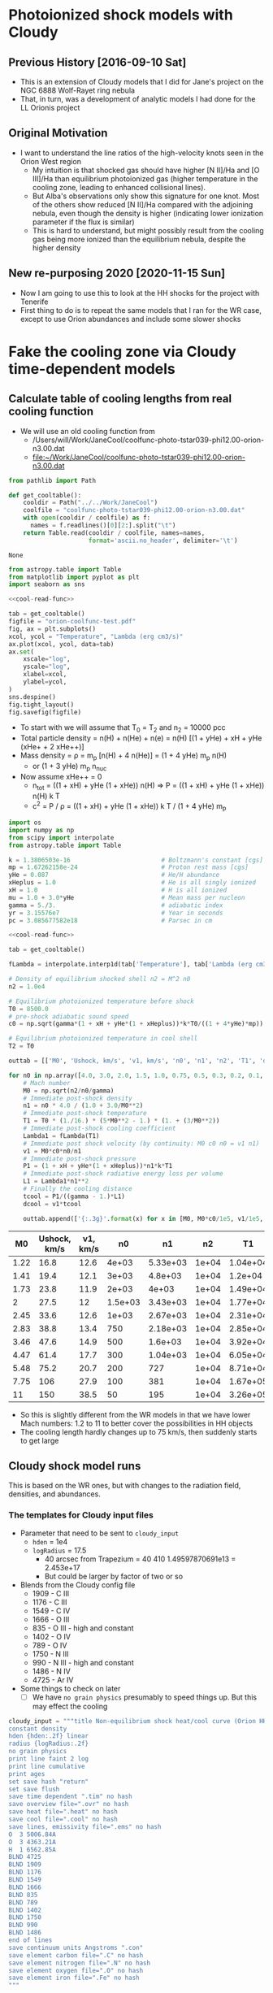 * Photoionized shock models with Cloudy
** Previous History [2016-09-10 Sat]
+ This is an extension of Cloudy models that I did for Jane's project on the NGC 6888 Wolf-Rayet ring nebula
+ That, in turn, was a development of analytic models I had done for the LL Orionis project
** Original Motivation
+ I want to understand the line ratios of the high-velocity knots seen in the Orion West region
  + My intuition is that shocked gas should have higher [N II]/Ha and [O III]/Ha than equilibrium photoionized gas (higher temperature in the cooling zone, leading to enhanced collisional lines).
  + But Alba's observations only show this signature for one knot. Most of the others show reduced [N II]/Ha compared with the adjoining nebula, even though the density is higher (indicating lower ionization parameter if the flux is similar)
  + This is hard to understand, but might possibly result from the cooling gas being more ionized than the equilibrium nebula, despite the higher density
** New re-purposing 2020 [2020-11-15 Sun]
+ Now I am going to use this to look at the HH shocks for the project with Tenerife
+ First thing to do is to repeat the same models that I ran for the WR case, except to use Orion abundances and include some slower shocks
* Fake the cooling zone via Cloudy time-dependent models 
:PROPERTIES:
:header-args: :noweb yes
:END:
** Calculate table of cooling lengths from real cooling function
+ We will use an old cooling function from
  + /Users/will/Work/JaneCool/coolfunc-photo-tstar039-phi12.00-orion-n3.00.dat
  + [[file:~/Work/JaneCool/coolfunc-photo-tstar039-phi12.00-orion-n3.00.dat]]
#+name: cool-read-func
#+BEGIN_SRC python
  from pathlib import Path

  def get_cooltable():
      cooldir = Path("../../Work/JaneCool")
      coolfile = "coolfunc-photo-tstar039-phi12.00-orion-n3.00.dat"
      with open(cooldir / coolfile) as f:
        names = f.readlines()[0][2:].split("\t")
      return Table.read(cooldir / coolfile, names=names,
                        format='ascii.no_header', delimiter='\t')
#+END_SRC

#+RESULTS: cool-read-func
: None


#+begin_src python :return figfile :results file
  from astropy.table import Table
  from matplotlib import pyplot as plt
  import seaborn as sns

  <<cool-read-func>>

  tab = get_cooltable()
  figfile = "orion-coolfunc-test.pdf"
  fig, ax = plt.subplots()
  xcol, ycol = "Temperature", "Lambda (erg cm3/s)"
  ax.plot(xcol, ycol, data=tab)
  ax.set(
      xscale="log",
      yscale="log",
      xlabel=xcol,
      ylabel=ycol,
  )
  sns.despine()
  fig.tight_layout()
  fig.savefig(figfile)
#+end_src

#+RESULTS:
[[file:orion-coolfunc-test.pdf]]

+ To start with we will assume that T_0 = T_2 and n_2 = 10000 pcc
+ Total particle density = n(H) + n(He) + n(e) = n(H) [(1 + yHe) + xH + yHe (xHe+ + 2 xHe++)]
+ Mass density = \rho = m_p [n(H) + 4 n(He)] = (1 + 4 yHe) m_p n(H)
  + or (1 + 3 yHe) m_p n_nuc
+ Now assume xHe++ = 0
  + n_tot = ((1 + xH) + yHe (1 + xHe)) n(H) => P = ((1 + xH) + yHe (1 + xHe)) n(H) k T
  + c^2 = P / \rho = ((1 + xH) + yHe (1 + xHe)) k T / (1 + 4 yHe) m_p 
#+name: cooling-zone-models
#+BEGIN_SRC python :return outtab
  import os
  import numpy as np
  from scipy import interpolate
  from astropy.table import Table

  k = 1.3806503e-16                         # Boltzmann's constant [cgs]
  mp = 1.67262158e-24                       # Proton rest mass [cgs]
  yHe = 0.087                               # He/H abundance
  xHeplus = 1.0                             # He is all singly ionized
  xH = 1.0                                  # H is all ionized
  mu = 1.0 + 3.0*yHe                        # Mean mass per nucleon
  gamma = 5./3.                             # adiabatic index
  yr = 3.15576e7                            # Year in seconds
  pc = 3.085677582e18                       # Parsec in cm

  <<cool-read-func>>

  tab = get_cooltable()

  fLambda = interpolate.interp1d(tab['Temperature'], tab['Lambda (erg cm3/s)'])

  # Density of equilibrium shocked shell n2 = M^2 n0
  n2 = 1.0e4

  # Equilibrium photoionized temperature before shock
  T0 = 8500.0
  # pre-shock adiabatic sound speed
  c0 = np.sqrt(gamma*(1 + xH + yHe*(1 + xHeplus))*k*T0/((1 + 4*yHe)*mp)) 

  # Equilibrium photoionized temperature in cool shell
  T2 = T0                         

  outtab = [['M0', 'Ushock, km/s', 'v1, km/s', 'n0', 'n1', 'n2', 'T1', 'dcool, pc', 'tcool, yr'], None]

  for n0 in np.array([4.0, 3.0, 2.0, 1.5, 1.0, 0.75, 0.5, 0.3, 0.2, 0.1, 0.05])*1000:
      # Mach number
      M0 = np.sqrt(n2/n0/gamma)
      # Immediate post-shock density
      n1 = n0 * 4.0 / (1.0 + 3.0/M0**2)
      # Immediate post-shock temperature
      T1 = T0 * (1./16.) * (5*M0**2 - 1.) * (1. + (3/M0**2))
      # Immediate post-shock cooling coefficient
      Lambda1 = fLambda(T1)
      # Immediate post shock velocity (by continuity: M0 c0 n0 = v1 n1)
      v1 = M0*c0*n0/n1
      # Immediate post-shock pressure
      P1 = (1 + xH + yHe*(1 + xHeplus))*n1*k*T1
      # Immediate post-shock radiative energy loss per volume
      L1 = Lambda1*n1**2
      # Finally the cooling distance
      tcool = P1/((gamma - 1.)*L1)
      dcool = v1*tcool

      outtab.append(['{:.3g}'.format(x) for x in [M0, M0*c0/1e5, v1/1e5, n0, n1, n2, T1, dcool/pc, tcool/yr]])

#+END_SRC

#+RESULTS: cooling-zone-models
|   M0 | Ushock, km/s | v1, km/s |      n0 |       n1 |    n2 |       T1 | dcool, pc | tcool, yr |
|------+--------------+----------+---------+----------+-------+----------+-----------+-----------|
| 1.22 |         16.8 |     12.6 |   4e+03 | 5.33e+03 | 1e+04 | 1.04e+04 |  8.23e-05 |      6.38 |
| 1.41 |         19.4 |     12.1 |   3e+03 |  4.8e+03 | 1e+04 |  1.2e+04 |  7.89e-05 |      6.35 |
| 1.73 |         23.8 |     11.9 |   2e+03 |    4e+03 | 1e+04 | 1.49e+04 |  7.57e-05 |      6.22 |
|    2 |         27.5 |       12 | 1.5e+03 | 3.43e+03 | 1e+04 | 1.77e+04 |  7.37e-05 |         6 |
| 2.45 |         33.6 |     12.6 |   1e+03 | 2.67e+03 | 1e+04 | 2.31e+04 |  7.15e-05 |      5.54 |
| 2.83 |         38.8 |     13.4 |     750 | 2.18e+03 | 1e+04 | 2.85e+04 |  6.96e-05 |       5.1 |
| 3.46 |         47.6 |     14.9 |     500 |  1.6e+03 | 1e+04 | 3.92e+04 |  7.01e-05 |      4.61 |
| 4.47 |         61.4 |     17.7 |     300 | 1.04e+03 | 1e+04 | 6.05e+04 |  7.28e-05 |      4.03 |
| 5.48 |         75.2 |     20.7 |     200 |      727 | 1e+04 | 8.71e+04 |  9.65e-05 |      4.56 |
| 7.75 |          106 |     27.9 |     100 |      381 | 1e+04 | 1.67e+05 |  0.000523 |      18.3 |
|   11 |          150 |     38.5 |      50 |      195 | 1e+04 | 3.26e+05 |   0.00561 |       142 |

+ So this is slightly different from the WR models in that we have lower Mach numbers: 1.2 to 11 to better cover the possibilities in HH objects
+ The cooling length hardly changes up to 75 km/s, then suddenly starts to get large

** Cloudy shock model runs
This is based on the WR ones, but with changes to the radiation field, densities, and abundances.

*** The templates for Cloudy input files
+ Parameter that need to be sent to ~cloudy_input~
  + ~hden~ = 1e4
  + ~logRadius~ = 17.5
    + 40 arcsec from Trapezium = 40 410 1.49597870691e13 = 2.453e+17
    + But could be larger by factor of two or so
+ Blends from the Cloudy config file
  + 1909 - C III
  + 1176 - C III
  + 1549 - C IV
  + 1666 - O III
  + 835 - O III - high and constant
  + 1402 - O IV
  + 789 - O IV
  + 1750 - N III
  + 990 - N III - high and constant
  + 1486 - N IV
  + 4725 - Ar IV
+ Some things to check on later
  + [ ] We have ~no grain physics~ presumably to speed things up.  But this may effect the cooling

    

#+name: templates-for-shock-models
#+BEGIN_SRC python :results output silent
  cloudy_input = """title Non-equilibrium shock heat/cool curve (Orion HH)
  constant density 
  hden {hden:.2f} linear
  radius {logRadius:.2f}
  no grain physics
  print line faint 2 log 
  print line cumulative
  print ages
  set save hash "return"
  set save flush
  save time dependent ".tim" no hash
  save overview file=".ovr" no hash
  save heat file=".heat" no hash
  save cool file=".cool" no hash
  save lines, emissivity file=".ems" no hash
  O  3 5006.84A
  O  3 4363.21A
  H  1 6562.85A
  BLND 4725
  BLND 1909
  BLND 1176
  BLND 1549
  BLND 1666 
  BLND 835
  BLND 789
  BLND 1402
  BLND 1750
  BLND 990
  BLND 1486
  end of lines
  save continuum units Angstroms ".con"
  save element carbon file=".C" no hash
  save element nitrogen file=".N" no hash
  save element oxygen file=".O" no hash
  save element iron file=".Fe" no hash
  """

  shock_input = """set dr 0
  set nend 1
  stop zone 1
  set dynamics relax 2
  iterate 200
  hextra {logExtraHeat:.2f} time
  # stop time when temperature falls below 1e4 K
  time first timestep 4.0 stop at 13.0
  time 0 scale 0
  time 3.9 scale 0
  time 4 scale 20 ionization
  time 5.04 scale 20    
  time 5.0414 scale 0    
  time 9 scale 0  recombination
  time 20 scale 0  
  end of times
  """

  orion_abundances_input = """# Orion nebula abundances
  abundances hii region no grains
  grains orion no qheat
  """

  trapezium_radiation_input = """# Total trapezium SED from POWR OB models
  table SED "trapezium_powr_fine_fuv.sed"
  luminosity total 38.89
  # Add 1 L_sun of 1e6 K x-rays
  brems 6
  luminosity total 33.6
  # And general Milky Way backgrounds
  cmb
  table ism
  cosmic rays, background
  """

#+END_SRC

*** Running the models

#+header: :var models=cooling-zone-models
#+BEGIN_SRC python :results output
  import numpy as np
  from pathlib import Path

  <<templates-for-shock-models>>

  # Shock heating time in seconds
  theat = 1e5

  mp = 1.67262158e-24                       # Proton rest mass [cgs]
  yHe = 0.087                               # He/H abundance
  km = 1.e5                                 # kilometer in cm

  logRadius = 17.5                     # log10 Radius, cm

  for row in models:
      M0, u0, v1, n0, n1, N2, T1, dcool, tcool = [float(x) for x in row]
      model_id = f'trap-shock-R{int(10*logRadius):d}-shock-v{u0:03.0f}'

      # Energy flux dissipated in shock
      dE0 = 0.5*mp*(1.0 + 4.0*yHe)*km**3 * (n0*u0**3 - n1*v1**3)
      dE0 *= N2/n1

      # erg/cm3/s
      extra_heat = dE0/(v1*km*theat)

      with open(Path("models") / f'{model_id}.in', 'w') as f:
          f.write(cloudy_input.format(hden=N2, logRadius=logRadius))
          f.write(orion_abundances_input)
          f.write(shock_input.format(logExtraHeat=np.log10(extra_heat)-20))
          f.write(trapezium_radiation_input)

      print(model_id, u0, T1, extra_heat)
#+END_SRC

#+RESULTS:
#+begin_example
trap-shock-R175-shock-v017 16.8 10400.0 1.394037891275361e-13
trap-shock-R175-shock-v019 19.4 12000.0 2.6011005869549054e-13
trap-shock-R175-shock-v024 23.8 14900.0 4.789308026103636e-13
trap-shock-R175-shock-v028 27.5 17700.0 6.920823568095493e-13
trap-shock-R175-shock-v034 33.6 23100.0 1.0921630801100276e-12
trap-shock-R175-shock-v039 38.8 28500.0 1.4882198127675703e-12
trap-shock-R175-shock-v048 47.6 39200.0 2.299729584428703e-12
trap-shock-R175-shock-v061 61.4 60500.0 3.8996369331243026e-12
trap-shock-R175-shock-v075 75.2 87100.0 5.888364852263664e-12
trap-shock-R175-shock-v106 106.0 167000.0 1.1753702506105108e-11
trap-shock-R175-shock-v150 150.0 326000.0 2.3668956285297927e-11
#+end_example



** Plotting the Cloudy shock models

#+name: cooling-shock-table
#+header: :var models=cooling-zone-models
#+BEGIN_SRC python :results file :return pltfile :tangle trap-multi-shock-plot.py
  import os
  from pathlib import Path
  import numpy as np
  from scipy import interpolate, optimize, integrate
  from astropy.table import Table
  from matplotlib import pyplot as plt
  import seaborn as sns
  import sys
  sys.path.append('/Users/will/Work/CLOUDY/claudia/')
  from claudia import CloudyModel

  CloudyModel.skipsaves.append('continuum')
  CloudyModel.skipsaves.remove(".tim")


  k = 1.3806503e-16                         # Boltzmann's constant [cgs]
  mp = 1.67262158e-24                       # Proton rest mass [cgs]
  yHe = 0.087                              # He/H abundance
  xHeplus = 1.0                             # He is all singly ionized
  xH = 1.0                                  # H is all ionized
  mu = 1.0 + 3.0*yHe                        # Mean mass per nucleon
  gamma = 5./3.                             # adiabatic index
  yr = 3.15576e7                            # Year in seconds
  pc = 3.085677582e18                       # Parsec in cm
  km = 1e5

  logRadius = 17.5                     # log10 Radius, cm

  # Set up graph for temperature and density
  pltfile = 'trap-multi-shock-distance.pdf'
  fig, (axtop, axbot) = plt.subplots(2, 1, sharex=True)

  pltfile_em = pltfile.replace('distance', 'em-distance')
  fig_em, axes_em = plt.subplots(9, 1, sharex=True)
  fig_em.set_size_inches(10, 27)
  ax6563, ax5007, ax4363, axO3Ha, axLcool, ax5007frac, axOcharge, axTagain, axNagain = axes_em

  pltfile_em2 = pltfile.replace('distance', 'em2-distance')
  fig_em2, (ax6563_2, ax5007_2) = plt.subplots(2, 1, sharex=True)

  pltfile_emcum = pltfile.replace('distance', 'emcum')
  fig_cum, [
      ax5007_cum,
      ax4363_cum,
      axLc_cum,
      axO3frac_cum,
      axOcharge_cum,
      axs_cum,
      axden_cum,
      axT_cum,
  ] = plt.subplots(8, 1, sharex=True, figsize=(6, 16))

  # Loop over all the shock velocities
  colors = sns.dark_palette('orange', len(models[:-1]))
  for row, c in reversed(list(zip(models[:-1], colors))):
      M0, u0, v1, n0, n1, N2, T1, dcool, tcool = [float(x) for x in row]
      model_id = f'trap-shock-R{int(10*logRadius):d}-shock-v{u0:03.0f}'
      label = 'Vs = {:.0f} km/s'.format(u0)

      try:
          m = CloudyModel(str(Path("models") / model_id), niter=0)
      except:
          print('Failed to read', model_id)
          continue
      # Net cooling coefficient for all times
      NeNp = m.ovr.HII*m.ovr.hden*m.ovr.eden
      Lambda_full = (m.cool.Ctot_ergcm3s - m.cool.Htot_ergcm3s)/NeNp
      # index corresponding to initial post-shock state
      # Heuristic is that it is point where net cooling is highest
      istart = np.argmax(Lambda_full)
      # And corresponding T, which should be more or less T1
      Tstart = m.cool.Temp_K[istart]
      # Photoionization equilibrium T
      Teq = m.cool.Temp_K.min()
      print(istart, Teq, Tstart)
      # Now restrict to the post-shock zone
      T_grid = m.cool.Temp_K[istart:]
      Lambda_grid = Lambda_full[istart:]
      integrand_grid = T_grid**2 / Lambda_grid
      integral_grid = integrate.cumtrapz(integrand_grid, T_grid, initial=0.0)
      T = T_grid
      s = (2./3.)*(Lambda_grid[0]/Tstart**3)*(integral_grid[0] - integral_grid)

      # We need to recalculate tcool and dcool because the Lambda(T1) is
      # now very different - it is much higher because of the under-ionization
      Lambda1 = Lambda_grid[0]
      Pressure = (m.ovr.hden*(1.0 + yHe) + m.ovr.eden)*k*m.cool.Temp_K
      Pressure *= n1/N2
      NeNp *= (n1/N2)**2
      P1 = Pressure[istart]
      L1 = Lambda1*NeNp[istart]
      # Cooling time in seconds
      tcool = P1/((gamma - 1.)*L1)
      # Cooling distance in parsecs
      dcool = v1*km*tcool/pc

      x = np.hstack([[-0.05, 0.0], dcool*s]) 
      axtop.semilogy(x, np.hstack([[Teq, Teq], T]), color=c)
      den = n1*Tstart/T
      axbot.semilogy(x, np.hstack([[n0, n0], den]), label=label, color=c)

      # And plot the emissivities too
      Lcool = m.cool.Ctot_ergcm3s[istart:]*(den/N2)**2
      em5007 = (m.ems.O__3_500684A[istart:])*(den/N2)**2 
      em4363 = (m.ems.O__3_436321A[istart:])*(den/N2)**2 
      em6563 = (m.ems.H__1_656285A[istart:])*(den/N2)**2 
      Ostack = np.vstack([m.ovr["O"+j] for j in "123456"])
      O789 = 1.0 - Ostack.sum(axis=0)
      Ostack = np.vstack([m.ovr["O"+j] for j in "123456"] + [O789])
      Ocharge = np.sum(Ostack*np.arange(7)[:, None], axis=0)[istart:]
      istop = np.nanargmax(s[T > 1.01*Teq])
      ss = s/s[istop]

      # Fractional cumulative emissivity of [O III]
      cumem = integrate.cumtrapz(em5007, s*dcool, initial=0.0)
      tot5007 = cumem[istop]
      cumem = tot5007 - cumem
      #cumem /= cumem[istop]

      T0 = np.average(T[:istop], weights=em5007[:istop])
      t2 = np.average(((T[:istop]-T0)/T0)**2, weights=em5007[:istop])
      tlabel = f"{label} $T = {T0/1e3:.1f}$ kK, $t^2 = {t2:.3f}$"

      ax5007.plot(ss, em5007, color=c)
      ax6563.plot(ss, em6563, color=c)
      ax5007_2.plot(ss, em5007, label=label, color=c)
      ax6563_2.plot(ss, em6563, color=c)
      ax4363.plot(ss, em4363/em5007, label=label, color=c)
      axO3Ha.plot(ss, em5007/em6563, color=c)
      axLcool.plot(ss, Lcool, color=c)
      ax5007frac.plot(ss, em5007/Lcool, color=c)
      axOcharge.plot(ss, Ocharge, color=c)
      axTagain.plot(ss, T, color=c)
      axNagain.plot(ss, den, color=c)

      xx = dcool*(s[istop]-s)
      ax5007_cum.plot(xx, em5007, label=tlabel, color=c)
      ax4363_cum.plot(xx, em4363/em5007, color=c)
      axLc_cum.plot(xx, Lcool, color=c)
      axO3frac_cum.plot(xx, em5007/Lcool, color=c)
      axOcharge_cum.plot(xx, Ocharge, color=c)
      axs_cum.plot(xx, cumem, color=c)
      axden_cum.plot(xx, den, color=c)
      axT_cum.plot(xx, T, color=c)


  axtop.set_ylim(5000, 0.5e6)
  axbot.set_ylim(30.0, 2e4)
  axbot.set_xlim(-1.1e-5, 9e-5)
  axbot.set_xlabel('Distance, pc')
  axbot.set_ylabel('Density, pcc')
  axtop.set_ylabel('Temperature, K')
  axbot.legend(ncol=2, fontsize='x-small', loc='upper left')
  fig.savefig(pltfile)

  axes_em[-1].set_xlabel('Fraction of total cooling distance')
  ax6563.set_ylabel('Hα 6563 emissivity')
  ax4363.legend(ncol=2, fontsize='x-small', loc='lower left')
  ax4363.set_ylabel('[O III] 4363/5007 ratio')
  axO3Ha.set_ylabel('[O III] 5007/Hα ratio')
  ax5007.set_ylabel('[O III] 5007 emissivity')
  axLcool.set_ylabel('Total cooling, erg/cm³/s')
  axTagain.set_ylabel('Temperature, K')
  axNagain.set_ylabel('Total Hydrogen density, /cm³')
  ax5007frac.set_ylabel('[O III] 5007 fraction of cooling')
  axOcharge.set_ylabel('Mean charge of Oxygen')
  for ax in axes_em:
      ax.set_xscale('linear')
      ax.set_yscale('log')
      ax.set_xlim(0.0, 1.2)
  #ax5007.set_ylim(3e-25, 1.5e-20)
  #axO3Ha.set_ylim(0.1, 150)
  axOcharge.set_yscale('linear')
  axOcharge.set_ylim(0.0, 8.0)
  for ax in axLcool, ax4363, ax5007, ax6563, axNagain, axTagain, ax5007frac, axO3Ha:
      ax.set_yscale('linear')
      ax.set_ylim(0.0, None)
  axO3Ha.set_ylim(0.0, 40.0)



  fig_em.tight_layout()
  fig_em.savefig(pltfile_em)


  ax5007_2.set_ylim(0.0, None)
  ax6563_2.set_ylim(0.0, None)
  ax5007_2.set_xlabel('Fraction of total cooling distance')
  ax5007_2.set_ylabel('[O III] 5007 emissivity')
  ax6563_2.set_ylabel('Hα 6563 emissivity')
  ax5007_2.set_xlim(0.0, 1.2)
  ax5007_2.legend(ncol=2, fontsize='x-small', loc='upper left')
  fig_em2.savefig(pltfile_em2)

  ax5007_cum.set_xlim(-1e-5, 6.5e-5)
  ax5007_cum.set_ylim(0.0, None)
  ax4363_cum.set_ylim(0.0, None)
  axLc_cum.set_ylim(0.0, None)
  axOcharge_cum.set_ylim(1.9, 3.1)
  axs_cum.set_ylim(0.0, None)
  axT_cum.set_ylim(0.0, 15e4)
  ax5007_cum.legend(ncol=2, fontsize='x-small', loc='lower right')
  axT_cum.set_xlabel("Distance from equilibrium shell")
  ax5007_cum.set_ylabel('[O III] 5007')
  ax4363_cum.set_ylabel('[O III] 4363 / 5007')
  axden_cum.set_ylabel('Density, pcc')
  axT_cum.set_ylabel('Temperature, K')
  axLc_cum.set_ylabel("Cooling, erg/cm³/s")
  axO3frac_cum.set_ylabel("5007 cool frac")
  axOcharge_cum.set_ylabel('Mean O charge')
  axs_cum.set_ylabel('Cumulative 5007')
  fig_cum.tight_layout()
  fig_cum.savefig(pltfile_emcum)

#+END_SRC

#+RESULTS: cooling-shock-table
[[file:trap-multi-shock-distance.pdf]]

* Shock jump conditions
Once again we copy the table from llobjects.org
#+TBLNAME: post-shock-quantities
|   |     M0 |    M1 | n1/n0 |   T1/T0 |   n2/n0 | v1/c0 | v2/c0 |   h/R | delta |   n3/n0 |      dcfac |
| ! |     M0 |    M1 | n1/n0 |   T1/T0 |   n2/n0 | v1/c0 |    M2 |   h/R | delta |   n3/n0 |      dcfac |
|---+--------+-------+-------+---------+---------+-------+-------+-------+-------+---------+------------|
| # |   1.01 | 0.990 | 1.015 |   1.010 |   1.020 | 0.995 | 0.990 | 0.277 | 0.490 |   1.520 |  65.009614 |
| # |    1.1 | 0.913 | 1.150 |   1.098 |   1.210 | 0.957 | 0.909 | 0.249 | 0.413 |   1.710 |  6.5131174 |
| # |    1.2 | 0.846 | 1.297 |   1.195 |   1.440 | 0.925 | 0.833 | 0.223 | 0.347 |   1.940 |  3.2648273 |
| # |    1.3 | 0.793 | 1.441 |   1.292 |   1.690 | 0.902 | 0.769 | 0.201 | 0.296 |   2.190 |  2.2066838 |
| # |    1.4 | 0.751 | 1.581 |   1.392 |   1.960 | 0.886 | 0.714 | 0.183 | 0.255 |   2.460 |  1.6836548 |
| # |    1.5 | 0.716 | 1.714 |   1.495 |   2.250 | 0.875 | 0.667 | 0.167 | 0.222 |   2.750 |  1.3793454 |
| # |   1.75 | 0.651 | 2.021 |   1.771 |   3.063 | 0.866 | 0.571 | 0.135 | 0.163 |   3.562 | 0.99266615 |
| # |    2.0 | 0.607 | 2.286 |   2.078 |   4.000 | 0.875 | 0.500 | 0.112 | 0.125 |   4.500 | 0.81763300 |
| # |    2.5 | 0.553 | 2.703 |   2.798 |   6.250 | 0.925 | 0.400 | 0.081 | 0.080 |   6.750 | 0.66908037 |
| # |    3.0 | 0.522 | 3.000 |   3.667 |   9.000 | 1.000 | 0.333 | 0.061 | 0.055 |   9.495 | 0.61547510 |
| # |    3.5 | 0.503 | 3.213 |   4.688 |  12.250 | 1.089 | 0.286 | 0.048 | 0.041 |  12.752 | 0.59706849 |
| # |    4.0 | 0.490 | 3.368 |   5.863 |  16.000 | 1.188 | 0.250 | 0.038 | 0.031 |  16.496 | 0.59396864 |
| # |    4.5 | 0.482 | 3.484 |   7.194 |  20.250 | 1.292 | 0.222 | 0.031 | 0.025 |  20.756 | 0.59832061 |
| # |      5 | 0.475 | 3.571 |   8.680 |      25 | 1.400 | 0.200 | 0.026 | 0.020 |  25.500 | 0.60649545 |
| # |    5.5 | 0.470 | 3.639 |  10.322 |  30.250 | 1.511 | 0.182 | 0.022 | 0.017 |  30.764 | 0.61724921 |
| # |      6 | 0.467 | 3.692 |  12.120 |      36 | 1.625 | 0.167 | 0.019 | 0.014 |  36.504 | 0.78990383 |
| # |    6.5 | 0.464 | 3.735 |  14.074 |  42.250 | 1.740 | 0.154 | 0.016 | 0.012 |  42.757 |  1.3213623 |
| # |      7 | 0.462 | 3.769 |  16.184 |      49 | 1.857 | 0.143 | 0.014 | 0.010 |  49.490 |  2.1404393 |
| # |      8 | 0.458 | 3.821 |  20.872 |      64 | 2.094 | 0.125 | 0.011 | 0.008 |  64.512 |  5.1698640 |
| # |      9 | 0.456 | 3.857 |  26.185 |      81 | 2.333 | 0.111 | 0.009 | 0.006 |  81.486 |  11.364212 |
| # |     10 | 0.454 | 3.883 |  32.123 |     100 | 2.575 | 0.100 | 0.007 | 0.005 | 100.500 |  23.171930 |
| # |     12 | 0.452 | 3.918 |  45.874 |     144 | 3.063 | 0.083 | 0.005 | 0.003 | 144.432 |  80.435950 |
| # |     15 | 0.450 | 3.947 |  71.187 |     225 | 3.800 | 0.067 | 0.003 | 0.002 | 225.450 |  375.55751 |
| # |   20.0 | 0.449 | 3.970 | 125.875 | 400.000 | 5.038 | 0.050 | 0.002 | 0.001 | 400.400 |  2801.1414 |
| # | 22.334 | 0.449 | 3.976 | 156.752 | 498.808 | 5.617 | 0.045 | 0.001 | 0.001 | 499.307 |  6095.8903 |
#+TBLFM: $3=sqrt(($M0**2 + 3) / (5 $M0**2 - 1)) ; f3::$4=4 / (1 + 3/$M0**2) ; f3::$5=(1/16) (5 $M0**2 - 1) (1 + (3/$M0**2)) ; f3::$6=$M0**2 ; f3::$7=$M0/$4;f3::$8=$M0 /$6 ; f3::$9=(3 / 4 $M0**2) (2 / (1 + sqrt(1 + (18/$M0**2)) )) ; f3::$10=0.5 $8**2 ; f3::$11=(1 + $delta) $6 ; f3::$12=$7 $5 $11 / $4 (min(3000/$5, $5**2.3) - 1)


** Mach number in the post-shock flow
+ So the Mach number immediately after the shock is given by:
  + \(M_1 = \left( \frac{M_{0}^{2} + 3}{5 M_{0}^{2} - 1} \right)^{1/2}\)
  + Which is about 1/M_0 for M_0 ~= 1
  + And goes to the limit 1/5^{1/2} = 0.4472 for high M_0
+ Whereas the Mach number after the cooling zone is
  + \(M_{2} = 1/M_{0}\)
+ Hence we will have Mach numbers of order 0.5 in the cooling zone
  + So it may be worth doing the higher order expansion in M^2



* New Cloudy shock models

** Constant pressure or constant density?
+ The models that I ran before were constant density, it seems
  + The density was set at immediate post-shock value of n_1
  + I calculated the true density in post-processing
  + The density increase in the cooling zone varies from a factor of about 1.3 (M = 1.5) up to about 10 (M = 6)
+ One problem with this is that the time variable needs to be transformed, I think
  + But I map on to distance by using the integral of the cooling rate
  + And that correctly takes into account the density increase
    + albeit in the approximation of constant pressure in the cooling zone
  + So all should be good
+ Note that what this doesn't do is get the time-variation of ionization parameter correct.  
** 

